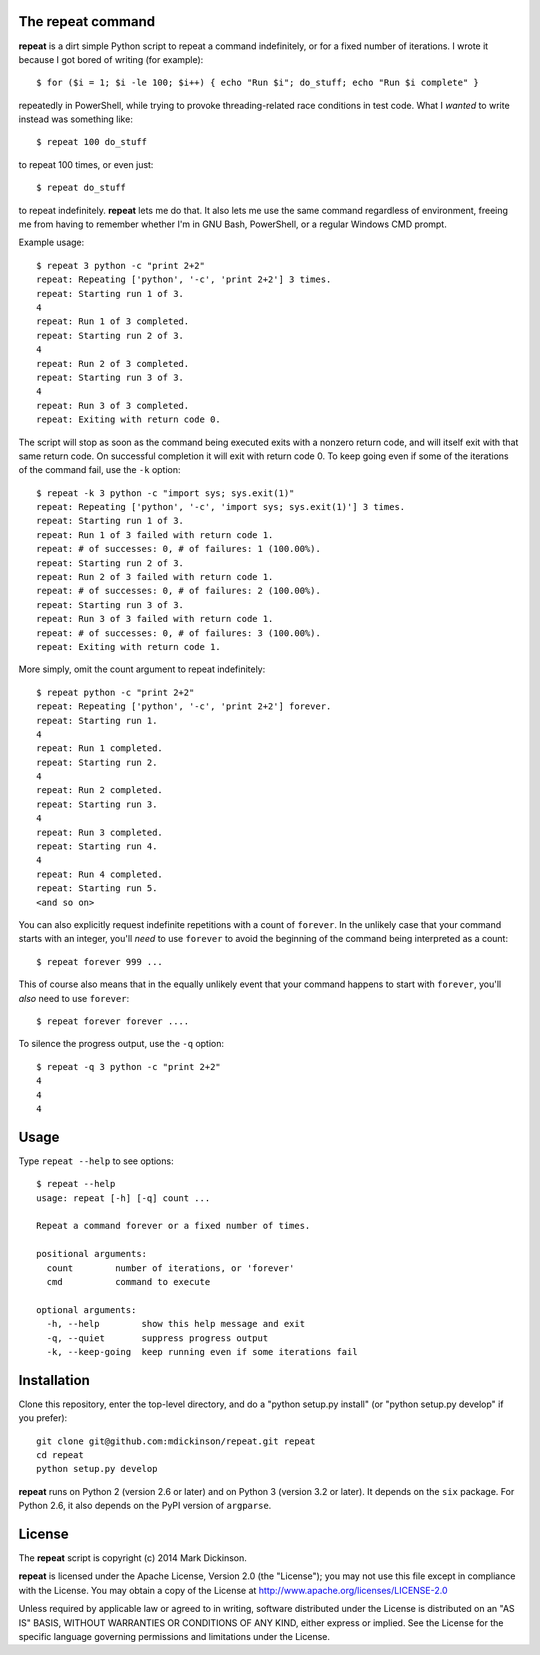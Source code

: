 .. image:: https://travis-ci.org/mdickinson/repeat.svg?branch=master
   :alt: Status of most recent Travis CI run
   :target: https://travis-ci.org/mdickinson/repeat


The repeat command
------------------

**repeat** is a dirt simple Python script to repeat a command
indefinitely, or for a fixed number of iterations.  I wrote
it because I got bored of writing (for example)::

    $ for ($i = 1; $i -le 100; $i++) { echo "Run $i"; do_stuff; echo "Run $i complete" }

repeatedly in PowerShell, while trying to provoke threading-related race
conditions in test code.  What I *wanted* to write instead was something like::

    $ repeat 100 do_stuff

to repeat 100 times, or even just::

    $ repeat do_stuff

to repeat indefinitely.  **repeat** lets me do that.  It also lets me use the
same command regardless of environment, freeing me from having to remember
whether I'm in GNU Bash, PowerShell, or a regular Windows CMD prompt.

Example usage::

    $ repeat 3 python -c "print 2+2"
    repeat: Repeating ['python', '-c', 'print 2+2'] 3 times.
    repeat: Starting run 1 of 3.
    4
    repeat: Run 1 of 3 completed.
    repeat: Starting run 2 of 3.
    4
    repeat: Run 2 of 3 completed.
    repeat: Starting run 3 of 3.
    4
    repeat: Run 3 of 3 completed.
    repeat: Exiting with return code 0.

The script will stop as soon as the command being executed exits with a nonzero
return code, and will itself exit with that same return code.  On successful
completion it will exit with return code 0. To keep going even if some of the
iterations of the command fail, use the ``-k`` option::

    $ repeat -k 3 python -c "import sys; sys.exit(1)"
    repeat: Repeating ['python', '-c', 'import sys; sys.exit(1)'] 3 times.
    repeat: Starting run 1 of 3.
    repeat: Run 1 of 3 failed with return code 1.
    repeat: # of successes: 0, # of failures: 1 (100.00%).
    repeat: Starting run 2 of 3.
    repeat: Run 2 of 3 failed with return code 1.
    repeat: # of successes: 0, # of failures: 2 (100.00%).
    repeat: Starting run 3 of 3.
    repeat: Run 3 of 3 failed with return code 1.
    repeat: # of successes: 0, # of failures: 3 (100.00%).
    repeat: Exiting with return code 1.

More simply, omit the count argument to repeat indefinitely::

    $ repeat python -c "print 2+2"
    repeat: Repeating ['python', '-c', 'print 2+2'] forever.
    repeat: Starting run 1.
    4
    repeat: Run 1 completed.
    repeat: Starting run 2.
    4
    repeat: Run 2 completed.
    repeat: Starting run 3.
    4
    repeat: Run 3 completed.
    repeat: Starting run 4.
    4
    repeat: Run 4 completed.
    repeat: Starting run 5.
    <and so on>

You can also explicitly request indefinite repetitions with a count of
``forever``.  In the unlikely case that your command starts with an integer,
you'll *need* to use ``forever`` to avoid the beginning of the command being
interpreted as a count::

    $ repeat forever 999 ...

This of course also means that in the equally unlikely event that your command
happens to start with ``forever``, you'll *also* need to use ``forever``::

    $ repeat forever forever ....

To silence the progress output, use the ``-q`` option::

    $ repeat -q 3 python -c "print 2+2"
    4
    4
    4


Usage
-----

Type ``repeat --help`` to see options::

    $ repeat --help
    usage: repeat [-h] [-q] count ...

    Repeat a command forever or a fixed number of times.

    positional arguments:
      count        number of iterations, or 'forever'
      cmd          command to execute

    optional arguments:
      -h, --help        show this help message and exit
      -q, --quiet       suppress progress output
      -k, --keep-going  keep running even if some iterations fail


Installation
------------

Clone this repository, enter the top-level directory, and do a "python
setup.py install" (or "python setup.py develop" if you prefer)::

    git clone git@github.com:mdickinson/repeat.git repeat
    cd repeat
    python setup.py develop

**repeat** runs on Python 2 (version 2.6 or later) and on Python 3 (version 3.2
or later).  It depends on the ``six`` package.  For Python 2.6, it also depends
on the PyPI version of ``argparse``.


License
-------

The **repeat** script is copyright (c) 2014 Mark Dickinson.

**repeat** is licensed under the Apache License, Version 2.0 (the "License");
you may not use this file except in compliance with the License.  You may
obtain a copy of the License at http://www.apache.org/licenses/LICENSE-2.0

Unless required by applicable law or agreed to in writing, software distributed
under the License is distributed on an "AS IS" BASIS, WITHOUT WARRANTIES OR
CONDITIONS OF ANY KIND, either express or implied.  See the License for the
specific language governing permissions and limitations under the License.
